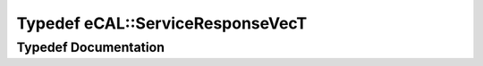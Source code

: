 .. _exhale_typedef_namespaceeCAL_1a46b797741012d9431f54330dfbfd71f3:

Typedef eCAL::ServiceResponseVecT
=================================

.. did not find file this was defined in


Typedef Documentation
---------------------


.. doxygentypedef:: eCAL::ServiceResponseVecT
   :project: eCAL